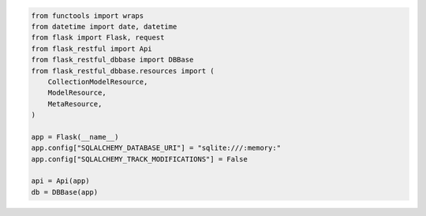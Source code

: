 .. code-block:: python

    from functools import wraps
    from datetime import date, datetime
    from flask import Flask, request
    from flask_restful import Api
    from flask_restful_dbbase import DBBase
    from flask_restful_dbbase.resources import (
        CollectionModelResource,
        ModelResource,
        MetaResource,
    )

    app = Flask(__name__)
    app.config["SQLALCHEMY_DATABASE_URI"] = "sqlite:///:memory:"
    app.config["SQLALCHEMY_TRACK_MODIFICATIONS"] = False

    api = Api(app)
    db = DBBase(app)


..
